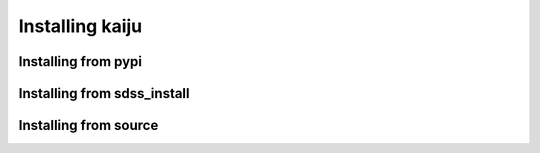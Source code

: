 
.. _install:

Installing kaiju
======================


Installing from pypi
-----------------------


Installing from sdss_install
----------------------------



Installing from source
----------------------

